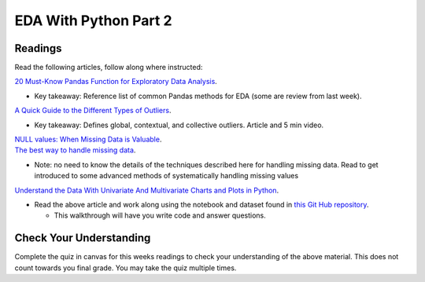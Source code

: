 EDA With Python Part 2
======================

Readings
--------

Read the following articles, follow along where instructed:

| `20 Must-Know Pandas Function for Exploratory Data Analysis <https://www.analyticsvidhya.com/blog/2021/04/20-must-known-pandas-function-for-exploratory-data-analysis-eda/>`__.

* Key takeaway: Reference list of common Pandas methods for EDA (some are review from last week).

| `A Quick Guide to the Different Types of Outliers <https://www.anodot.com/blog/quick-guide-different-types-outliers/>`__.

* Key takeaway: Defines global, contextual, and collective outliers. Article and 5 min video.

| `NULL values: When Missing Data is Valuable <https://www.rapidinsight.com/blog/null-missing-data-valuable/>`__.

| `The best way to handle missing data <https://seleritysas.com/blog/2020/03/03/the-best-way-to-handle-missing-data/>`__.

* Note: no need to know the details of the techniques described here for handling missing data. Read to get introduced to some advanced methods of systematically handling missing values

`Understand the Data With Univariate And Multivariate Charts and Plots in Python <https://towardsdatascience.com/understand-the-data-with-univariate-and-multivariate-charts-and-plots-in-python-3b9fcd68cd8>`__.

* Read the above article and work along using the notebook and dataset found in `this Git Hub repository <https://github.com/speudusa/DataCleaning-Heart-Data>`__.
  
  * This walkthrough will have you write code and answer questions.

Check Your Understanding
------------------------

Complete the quiz in canvas for this weeks readings to check your understanding of the above 
material. This does not count towards you final grade. You may take the quiz multiple times.